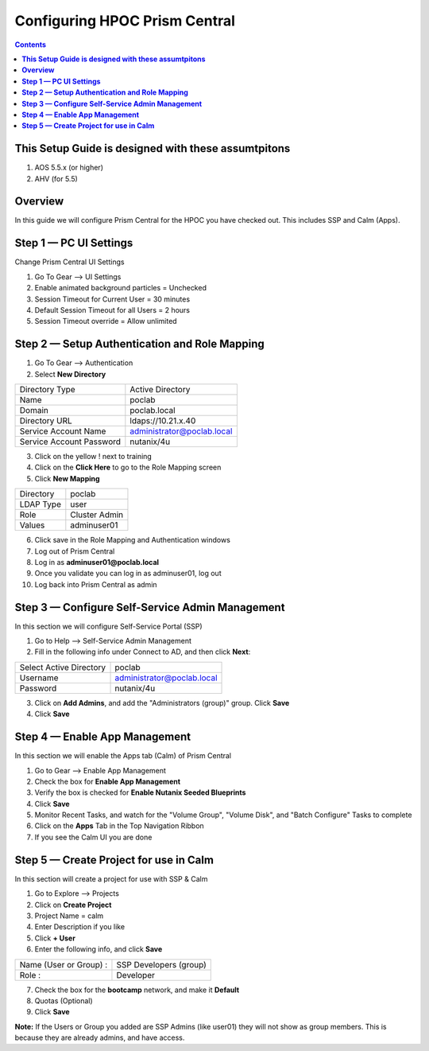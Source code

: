 **********************************
**Configuring HPOC Prism Central**
**********************************

.. contents::


**This Setup Guide is designed with these assumtpitons**
********************************************************

1. AOS 5.5.x (or higher)
2. AHV (for 5.5)




**Overview**
************

In this guide we will configure Prism Central for the HPOC you have checked out. This includes SSP and Calm (Apps).


**Step 1 — PC UI Settings**
***************************

Change Prism Central UI Settings

1. Go To Gear --> UI Settings
2. Enable animated background particles = Unchecked
3. Session Timeout for Current User = 30 minutes
4. Default Session Timeout for all Users = 2 hours
5. Session Timeout override = Allow unlimited


**Step 2 — Setup Authentication and Role Mapping**
**************************************************

1. Go To Gear --> Authentication
2. Select **New Directory**

+----------------------------+----------------------------------------+
| Directory Type             |           Active Directory             |
+----------------------------+----------------------------------------+
| Name                       |           poclab                       |
+----------------------------+----------------------------------------+
| Domain                     |           poclab.local                 |
+----------------------------+----------------------------------------+
| Directory URL              |           ldaps://10.21.x.40           |
+----------------------------+----------------------------------------+
| Service Account Name       |           administrator@poclab.local   |
+----------------------------+----------------------------------------+
| Service Account Password   |           nutanix/4u                   |
+----------------------------+----------------------------------------+

3. Click on the yellow ! next to training
4. Click on the **Click Here** to go to the Role Mapping screen
5. Click **New Mapping**

+----------------------------+----------------------------------------+
| Directory                  |           poclab                       |
+----------------------------+----------------------------------------+
| LDAP Type                  |           user                         |
+----------------------------+----------------------------------------+
| Role                       |           Cluster Admin                |
+----------------------------+----------------------------------------+
| Values                     |           adminuser01                  |
+----------------------------+----------------------------------------+

6. Click save in the Role Mapping and Authentication windows
7. Log out of Prism Central
8. Log in as **adminuser01@poclab.local**
9. Once you validate you can log in as adminuser01, log out
10. Log back into Prism Central as admin


**Step 3 — Configure Self-Service Admin Management**
****************************************************

In this section we will configure Self-Service Portal (SSP)

1. Go to Help --> Self-Service Admin Management
2. Fill in the following info under Connect to AD, and then click **Next**:

+--------------------------+------------------------------------------+
| Select Active Directory  |            poclab                        |
+--------------------------+------------------------------------------+
| Username                 |            administrator@poclab.local    |
+--------------------------+------------------------------------------+
| Password                 |            nutanix/4u                    |
+--------------------------+------------------------------------------+

3. Click on **Add Admins**, and add the "Administrators (group)" group. Click **Save**
4. Click **Save**


**Step 4 — Enable App Management**
**********************************

In this section we will enable the Apps tab (Calm) of Prism Central

1. Go to Gear --> Enable App Management
2. Check the box for **Enable App Management**
3. Verify the box is checked for **Enable Nutanix Seeded Blueprints**
4. Click **Save**
5. Monitor Recent Tasks, and watch for the "Volume Group", "Volume Disk", and "Batch Configure" Tasks to complete
6. Click on the **Apps** Tab in the Top Navigation Ribbon
7. If you see the Calm UI you are done


**Step 5 — Create Project for use in Calm**
*******************************************

In this section will create a project for use with SSP & Calm

1. Go to Explore --> Projects
2. Click on **Create Project**
3. Project Name = calm
4. Enter Description if you like
5. Click **+ User**
6. Enter the following info, and click **Save**

+----------------------------+----------------------------------------+
| Name (User or Group) :     |           SSP Developers (group)       |
+----------------------------+----------------------------------------+
| Role :                     |           Developer                    |
+----------------------------+----------------------------------------+

7. Check the box for the **bootcamp** network, and make it **Default**
8. Quotas (Optional)
9. Click **Save**

**Note:** If the Users or Group you added are SSP Admins (like user01) they will not show as group members. This is because they are already admins, and have access.
